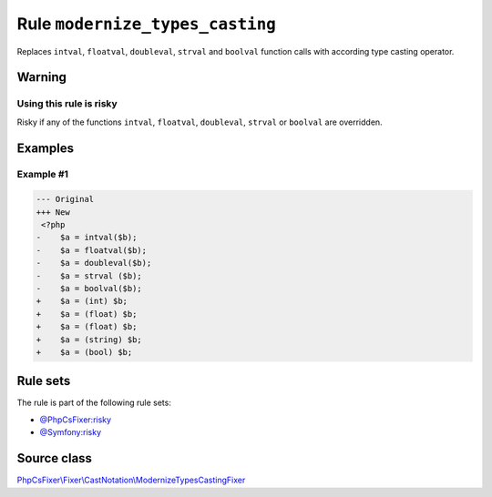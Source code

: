 ================================
Rule ``modernize_types_casting``
================================

Replaces ``intval``, ``floatval``, ``doubleval``, ``strval`` and ``boolval``
function calls with according type casting operator.

Warning
-------

Using this rule is risky
~~~~~~~~~~~~~~~~~~~~~~~~

Risky if any of the functions ``intval``, ``floatval``, ``doubleval``,
``strval`` or ``boolval`` are overridden.

Examples
--------

Example #1
~~~~~~~~~~

.. code-block:: diff

   --- Original
   +++ New
    <?php
   -    $a = intval($b);
   -    $a = floatval($b);
   -    $a = doubleval($b);
   -    $a = strval ($b);
   -    $a = boolval($b);
   +    $a = (int) $b;
   +    $a = (float) $b;
   +    $a = (float) $b;
   +    $a = (string) $b;
   +    $a = (bool) $b;

Rule sets
---------

The rule is part of the following rule sets:

- `@PhpCsFixer:risky <./../../ruleSets/PhpCsFixerRisky.rst>`_
- `@Symfony:risky <./../../ruleSets/SymfonyRisky.rst>`_

Source class
------------

`PhpCsFixer\\Fixer\\CastNotation\\ModernizeTypesCastingFixer <./../src/Fixer/CastNotation/ModernizeTypesCastingFixer.php>`_
